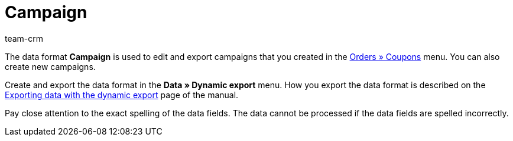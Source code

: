 = Campaign
:description: Campaign
:page-index: false
:id: O2X1MPC
:author: team-crm

The data format *Campaign* is used to edit and export campaigns that you created in the xref:orders:coupons.adoc#[Orders » Coupons] menu. You can also create new campaigns.

Create and export the data format in the *Data » Dynamic export* menu. How you export the data format is described on the xref:data:exporting-data.adoc#[Exporting data with the dynamic export] page of the manual.

Pay close attention to the exact spelling of the data fields. The data cannot be processed if the data fields are spelled incorrectly.
